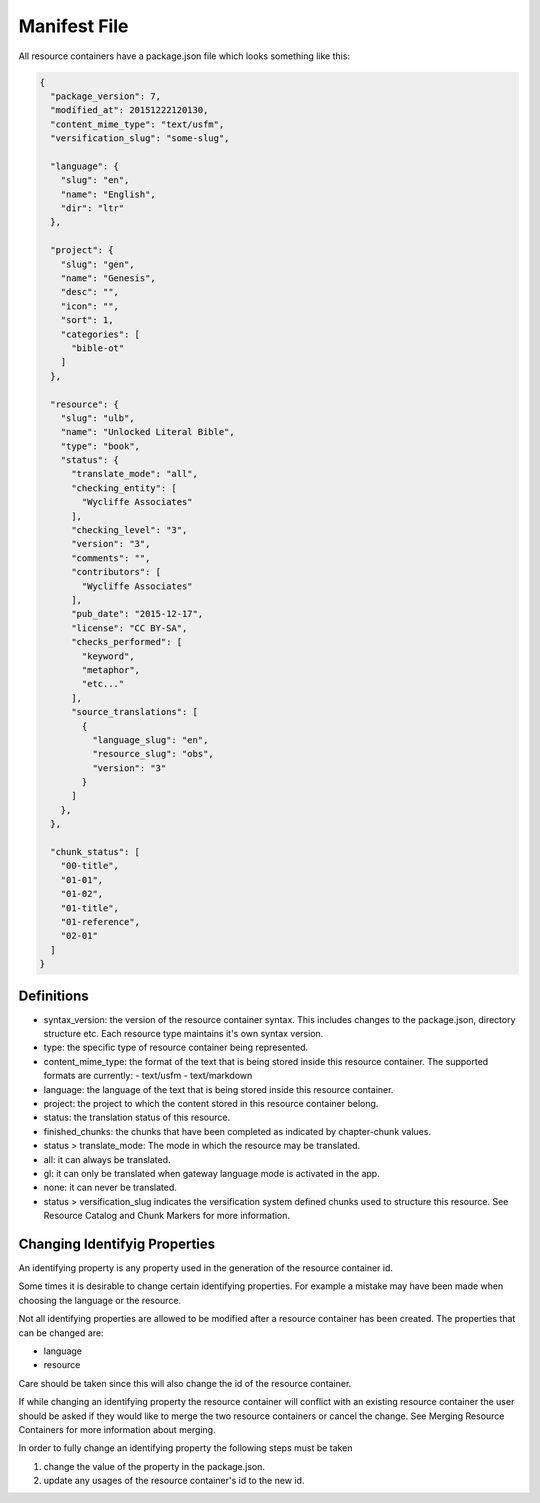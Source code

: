 Manifest File
=============

All resource containers have a package.json file which looks something like this:

.. code-block:: json

    {
      "package_version": 7,
      "modified_at": 20151222120130,
      "content_mime_type": "text/usfm",
      "versification_slug": "some-slug",

      "language": {
        "slug": "en",
        "name": "English",
        "dir": "ltr"
      },

      "project": {
        "slug": "gen",
        "name": "Genesis",
        "desc": "",
        "icon": "",
        "sort": 1,
        "categories": [
          "bible-ot"
        ]
      },

      "resource": {
        "slug": "ulb",
        "name": "Unlocked Literal Bible",
        "type": "book",
        "status": {
          "translate_mode": "all",
          "checking_entity": [
            "Wycliffe Associates"
          ],
          "checking_level": "3",
          "version": "3",
          "comments": "",
          "contributors": [
            "Wycliffe Associates"
          ],
          "pub_date": "2015-12-17",
          "license": "CC BY-SA",
          "checks_performed": [
            "keyword",
            "metaphor",
            "etc..."
          ],
          "source_translations": [
            {
              "language_slug": "en",
              "resource_slug": "obs",
              "version": "3"
            }
          ]
        },
      },

      "chunk_status": [
        "00-title",
        "01-01",
        "01-02",
        "01-title",
        "01-reference",
        "02-01"
      ]
    }


Definitions
-----------

- syntax_version: the version of the resource container syntax. This includes changes to the package.json, directory structure etc. Each resource type maintains it's own syntax version.
- type: the specific type of resource container being represented.
- content_mime_type: the format of the text that is being stored inside this resource container. The supported formats are currently:
  - text/usfm
  - text/markdown
- language: the language of the text that is being stored inside this resource container.
- project: the project to which the content stored in this resource container belong.
- status: the translation status of this resource.
- finished_chunks: the chunks that have been completed as indicated by chapter-chunk values.
- status > translate_mode: The mode in which the resource may be translated.
- all: it can always be translated.
- gl: it can only be translated when gateway language mode is activated in the app.
- none: it can never be translated.
- status > versification_slug indicates the versification system defined chunks used to structure this resource. See Resource Catalog and Chunk Markers for more information.


Changing Identifyig Properties
------------------------------

An identifying property is any property used in the generation of the resource container id.

Some times it is desirable to change certain identifying properties. For example a mistake may have been made when choosing the language or the resource.

Not all identifying properties are allowed to be modified after a resource container has been created. The properties that can be changed are:

- language
- resource

Care should be taken since this will also change the id of the resource container.

If while changing an identifying property the resource container will conflict with an existing resource container the user should be asked if they would like to merge the two resource containers or cancel the change. See Merging Resource Containers for more information about merging.

In order to fully change an identifying property the following steps must be taken

1. change the value of the property in the package.json.
2. update any usages of the resource container's id to the new id.
